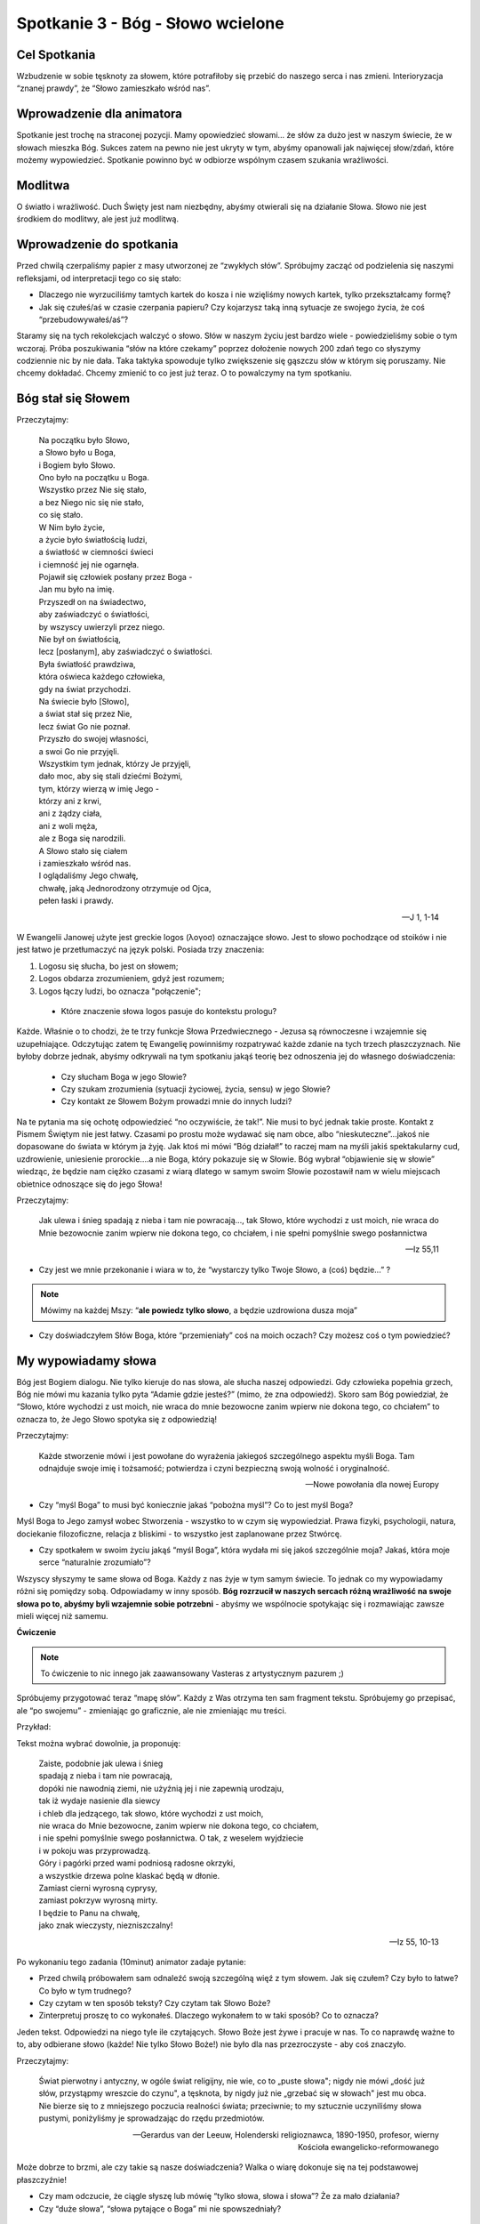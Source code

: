 ***************************************************************
Spotkanie 3 - Bóg - Słowo wcielone
***************************************************************

==================================
Cel Spotkania
==================================

Wzbudzenie w sobie tęsknoty za słowem, które potrafiłoby się przebić do naszego serca i nas zmieni. Interioryzacja “znanej prawdy”, że “Słowo zamieszkało wśród nas”.

=========================================
Wprowadzenie dla animatora
=========================================

Spotkanie jest trochę na straconej pozycji. Mamy opowiedzieć słowami... że słów za dużo jest w naszym świecie, że w słowach mieszka Bóg. Sukces zatem na pewno nie jest ukryty w tym, abyśmy opanowali jak najwięcej słow/zdań, które możemy wypowiedzieć. Spotkanie powinno być w odbiorze wspólnym czasem szukania wrażliwości.

====================================
Modlitwa
====================================

O światło i wrażliwość. Duch Święty jest nam niezbędny, abyśmy otwierali się na działanie Słowa. Słowo nie jest środkiem do modlitwy, ale jest już modlitwą.

=========================================
Wprowadzenie do spotkania
=========================================

Przed chwilą czerpaliśmy papier z masy utworzonej ze “zwykłych słów”. Spróbujmy zacząć od podzielenia się naszymi refleksjami, od interpretacji tego co się stało:

* Dlaczego nie wyrzuciliśmy tamtych kartek do kosza i nie wzięliśmy nowych kartek, tylko przekształcamy formę?

* Jak się czułeś/aś w czasie czerpania papieru? Czy kojarzysz taką inną sytuacje ze swojego życia, że coś “przebudowywałeś/aś”?

Staramy się na tych rekolekcjach walczyć o słowo. Słów w naszym życiu jest bardzo wiele - powiedzieliśmy sobie o tym wczoraj. Próba poszukiwania “słów na które czekamy” poprzez dołożenie nowych 200 zdań tego co słyszymy codziennie nic by nie dała. Taka taktyka spowoduje tylko zwiększenie się gąszczu słów w którym się poruszamy. Nie chcemy dokładać. Chcemy zmienić to co jest już teraz. O to powalczymy na tym spotkaniu.

=========================================
Bóg stał się Słowem
=========================================

Przeczytajmy:

   | Na początku było Słowo,
   | a Słowo było u Boga,
   | i Bogiem było Słowo.
   | Ono było na początku u Boga.
   | Wszystko przez Nie się stało,
   | a bez Niego nic się nie stało,
   | co się stało.
   | W Nim było życie,
   | a życie było światłością ludzi,
   | a światłość w ciemności świeci
   | i ciemność jej nie ogarnęła.
   | Pojawił się człowiek posłany przez Boga -
   | Jan mu było na imię.
   | Przyszedł on na świadectwo,
   | aby zaświadczyć o światłości,
   | by wszyscy uwierzyli przez niego.
   | Nie był on światłością,
   | lecz [posłanym], aby zaświadczyć o światłości.
   | Była światłość prawdziwa,
   | która oświeca każdego człowieka,
   | gdy na świat przychodzi.
   | Na świecie było [Słowo],
   | a świat stał się przez Nie,
   | lecz świat Go nie poznał.
   | Przyszło do swojej własności,
   | a swoi Go nie przyjęli.
   | Wszystkim tym jednak, którzy Je przyjęli,
   | dało moc, aby się stali dziećmi Bożymi,
   | tym, którzy wierzą w imię Jego -
   | którzy ani z krwi,
   | ani z żądzy ciała,
   | ani z woli męża,
   | ale z Boga się narodzili.
   | A Słowo stało się ciałem
   | i zamieszkało wśród nas.
   | I oglądaliśmy Jego chwałę,
   | chwałę, jaką Jednorodzony otrzymuje od Ojca,
   | pełen łaski i prawdy.

   -- J 1, 1-14

W Ewangelii Janowej użyte jest greckie logos (λoγοσ) oznaczające słowo. Jest to słowo pochodzące od stoików i nie jest łatwo je przetłumaczyć na język polski. Posiada trzy znaczenia:

1.	Logosu się słucha, bo jest on słowem;
2.	Logos obdarza zrozumieniem, gdyż jest rozumem;
3.	Logos łączy ludzi, bo oznacza "połączenie";

 * Które znaczenie słowa logos pasuje do kontekstu prologu?

Każde. Właśnie o to chodzi, że te trzy funkcje Słowa Przedwiecznego - Jezusa są równoczesne i wzajemnie się uzupełniające. Odczytując zatem tę Ewangelię powinniśmy rozpatrywać każde zdanie na tych trzech płaszczyznach.
Nie byłoby dobrze jednak, abyśmy odkrywali na tym spotkaniu jakąś teorię bez odnoszenia jej do własnego doświadczenia:

 * Czy słucham Boga w jego Słowie?

 * Czy szukam zrozumienia (sytuacji życiowej, życia, sensu) w jego Słowie?

 * Czy kontakt ze Słowem Bożym prowadzi mnie do innych ludzi?

Na te pytania ma się ochotę odpowiedzieć “no oczywiście, że tak!”. Nie musi to być jednak takie proste. Kontakt z Pismem Świętym nie jest łatwy. Czasami po prostu może wydawać się nam obce, albo “nieskuteczne”...jakoś nie dopasowane do świata w którym ja żyję. Jak ktoś mi mówi “Bóg działał!” to raczej mam na myśli jakiś spektakularny cud, uzdrowienie, uniesienie prorockie....a nie Boga, który pokazuje się w Słowie. Bóg wybrał “objawienie się w słowie” wiedząc, że będzie nam ciężko czasami z wiarą dlatego w samym swoim Słowie pozostawił nam w wielu miejscach obietnice odnoszące się do jego Słowa!

Przeczytajmy:

   Jak ulewa i śnieg spadają z nieba i tam nie powracają..., tak Słowo, które wychodzi z ust moich, nie wraca do Mnie bezowocnie zanim wpierw nie dokona tego, co chciałem, i nie spełni pomyślnie swego posłannictwa

   -- Iz 55,11

* Czy jest we mnie przekonanie i wiara w to, że “wystarczy tylko Twoje Słowo, a (coś) będzie...”  ?

.. note:: Mówimy na każdej Mszy: “**ale powiedz tylko słowo**, a będzie uzdrowiona dusza moja”

* Czy doświadczyłem Słów Boga, które “przemieniały” coś na moich oczach? Czy możesz coś o tym powiedzieć?

=========================================
My wypowiadamy słowa
=========================================

Bóg jest Bogiem dialogu. Nie tylko kieruje do nas słowa, ale słucha naszej odpowiedzi. Gdy człowieka popełnia grzech, Bóg nie mówi mu kazania tylko pyta “Adamie gdzie jesteś?” (mimo, że zna odpowiedź). Skoro sam Bóg powiedział, że “Słowo, które wychodzi z ust moich, nie wraca do mnie bezowocne zanim wpierw nie dokona tego, co chciałem” to oznacza to, że Jego Słowo spotyka się z odpowiedzią!

Przeczytajmy:

   Każde stworzenie mówi i jest powołane do wyrażenia jakiegoś szczególnego aspektu myśli Boga. Tam odnajduje swoje imię i tożsamość; potwierdza i czyni bezpieczną swoją wolność i oryginalność.

   -- Nowe powołania dla nowej Europy


* Czy “myśl Boga” to musi być koniecznie jakaś “pobożna myśl”? Co to jest myśl Boga?

Myśl Boga to Jego zamysł wobec Stworzenia - wszystko to w czym się wypowiedział. Prawa fizyki, psychologii, natura, dociekanie filozoficzne, relacja z bliskimi - to wszystko jest zaplanowane przez Stwórcę.

* Czy spotkałem w swoim życiu jakąś “myśl Boga”, która wydała mi się jakoś szczególnie moja? Jakaś, która moje serce “naturalnie zrozumiało”?

Wszyscy słyszymy te same słowa od Boga. Każdy z nas żyje w tym samym świecie. To jednak co my wypowiadamy różni się pomiędzy sobą. Odpowiadamy w inny sposób. **Bóg rozrzucił w naszych sercach różną wrażliwość na swoje słowa po to, abyśmy byli wzajemnie sobie potrzebni** - abyśmy we wspólnocie spotykając się i rozmawiając zawsze mieli więcej niż samemu.

**Ćwiczenie**

.. note:: To ćwiczenie to nic innego jak zaawansowany Vasteras z artystycznym pazurem  ;)

Spróbujemy przygotować teraz “mapę słów”. Każdy z Was otrzyma ten sam fragment tekstu. Spróbujemy go przepisać, ale “po swojemu” - zmieniając go graficznie, ale nie zmieniając mu treści.

Przykład:

.. image:: slowa.*
   :align: center

Tekst można wybrać dowolnie, ja proponuję:

   | Zaiste, podobnie jak ulewa i śnieg
   | spadają z nieba i tam nie powracają,
   | dopóki nie nawodnią ziemi, nie użyźnią jej i nie zapewnią urodzaju,
   | tak iż wydaje nasienie dla siewcy
   | i chleb dla jedzącego,  tak słowo, które wychodzi z ust moich,
   | nie wraca do Mnie bezowocne,  zanim wpierw nie dokona tego, co chciałem,
   | i nie spełni pomyślnie swego posłannictwa. O tak, z weselem wyjdziecie
   | i w pokoju was przyprowadzą.
   | Góry i pagórki przed wami podniosą radosne okrzyki,
   | a wszystkie drzewa polne klaskać będą w dłonie.
   | Zamiast cierni wyrosną cyprysy,
   | zamiast pokrzyw wyrosną mirty.
   | I będzie to Panu na chwałę,
   | jako znak wieczysty, niezniszczalny!

   -- Iz 55, 10-13

Po wykonaniu tego zadania (10minut) animator zadaje pytanie:

* Przed chwilą próbowałem sam odnaleźć swoją szczególną więź z tym słowem. Jak się czułem? Czy było to łatwe? Co było w tym trudnego?

* Czy czytam w ten sposób teksty? Czy czytam tak Słowo Boże?

* Zinterpretuj proszę to co wykonałeś. Dlaczego wykonałem to w taki sposób? Co to oznacza?

Jeden tekst. Odpowiedzi na niego tyle ile czytających. Słowo Boże jest żywe i pracuje w nas. To co naprawdę ważne to to, aby odbierane słowo (każde! Nie tylko Słowo Boże!) nie było dla nas przezroczyste - aby coś znaczyło.

Przeczytajmy:

   Świat pierwotny i antyczny, w ogóle świat religijny, nie wie, co to „puste słowa"; nigdy nie mówi „dość już słów, przystąpmy wreszcie do czynu", a tęsknota, by nigdy już nie „grzebać się w słowach" jest mu obca. Nie bierze się to z mniejszego poczucia realności świata; przeciwnie; to my sztucznie uczyniliśmy słowa pustymi, poniżyliśmy je sprowadzając do rzędu przedmiotów.

   -- Gerardus van der Leeuw, Holenderski religioznawca, 1890-1950, profesor, wierny Kościoła ewangelicko-reformowanego

Może dobrze to brzmi, ale czy takie są nasze doświadczenia? Walka o wiarę dokonuje się na tej podstawowej płaszczyźnie!

* Czy mam odczucie, że ciągle słyszę lub mówię “tylko słowa, słowa i słowa”? Że za mało działania?

* Czy “duże słowa”, “słowa pytające o Boga” mi nie spowszedniały?

=========================================
Słowa, które są lustrem i oczyszczeniem
=========================================

Jeżeli usłyszymy Słowo Boga i odpowiemy na nie - rozpoczynamy wspaniałą wędrówkę. Słowo Boga będzie nas prowadziło. Jest to wędrówka wiary.

Przeczytajmy:

   Przeto wiara rodzi się z tego, co się słyszy, tym zaś, co się słyszy, jest słowo Chrystusa

   -- Rz 10,17

* Czy moja wiara opiera się na słowach Jezusa czy na “powszechnym poglądzie”?

* Czy doświadczyłem momentu weryfikacji, że myślałem, że Bóg jest jakiś, a po przeczytaniu Jego Słowa przekonałem się, że się myliłem? Jaka to była sytuacja?

.. warning:: Animator powinien podjąć decyzję czy chce realizować poniższe ćwiczenie. Może być ono wykonane tylko w grupach, które miały wcześniejsze doświadczenie czytania Pisma Świętego - ale nie koniecznie jakieś zaawansowane.

.. note:: początek sekcji opcjonalnej

Animator prosi uczestników, aby na kartce wypisali cechy Boga w którego wierzą np.:

.. hlist::
   :columns: 3

   * Nieśmiertelny
   * Stwórca
   * Wszechmocny
   * Zbawiciel
   * Pasterz
   * Szukający człowieka
   * Wieczny
   * Miłosierny
   * Sprawiedliwy
   * Ojciec
   * Sługa
   * Trójjedyny
   * Dawca darów
   * Odkupiciel
   * Sędzia

Stworzenie tej listy powinno przyjść nam dosyć łatwo - przecież wszyscy wiedzą jaki jest Bóg ;). Spróbujmy teraz razem sprawdzić czy potrafimy znaleźć “uzasadnienie” naszej wiary w Piśmie Świętym dla każdej z tych Boskich cech! Najlepiej jeżeli potrafilibyśmy znaleźć w Piśmie konkretne fragmenty i odczytywali je na głos, ale można też opowiedzieć o fragmencie jeżeli jest “powszechnie znany grupie”.

Na koniec dzielimy się refleksjami:

* Czy było to trudne zadanie?

* Co było najtrudniejsze? Co było najłatwiejsze?

* Czy odczuwamy potrzebę poszukiwaniu w Słowie potwierdzenia naszej wiary?

Jeżeli nie potrafiliśmy czegoś znaleźć to nie znaczy, że należy założyć, że Bóg taki nie jest ;). Nie należy też w takim wypadku być szczególnie smutnym. Celem nie jest odpowiedzenie na wszystkie pytania tu i teraz, ale podjęcie pewnej drogi.

.. note:: koniec sekcji opcjonalnej

Przeczytajmy:

   Żywe bowiem jest słowo Boże, skuteczne i ostrzejsze niż wszelki miecz obosieczny, przenikające aż do rozdzielenia duszy i ducha, stawów i szpiku, zdolne osądzić pragnienia i myśli serca. Nie ma stworzenia, które by było przed Nim niewidzialne, przeciwnie, wszystko odkryte i odsłonięte jest przed oczami Tego, któremu musimy zdać rachunek.

   -- Hbr 4, 12-13

* Co to znaczy dla mnie, że Słowo Boże jest żywe i skuteczne?

Dzisiejszego wieczoru przeżyjemy Celebrację Słowa Bożego. Chcemy realnie spotkać Chrystusa, który jest Słowem Wcielonym w kartach Biblii. Dlatego to zdanie z listu do Hebrajczyków jest dla nas wezwaniem. Musimy w sobie wzbudzić “głód słowa”, aby przeżyć to co przed nami. Musimy chcieć zostać dotkniętymi przez “miecz obosieczny”.

.. warning:: Przeczytanie tego zdania niewątpliwie nic nie da grupie. **To jest miejsce na Twoje świadectwo**. Modlitwa wieczorna to centrum tych rekolekcji - musisz powalczyć o swoich uczestników. Powiedz im o swoim spotkaniem z Słowem Przedwiecznym, opowiedziedz co zmieniło i w jaki sposób w Twoim życiu. Jesteś animatorem - ożywiaj, realizuj swoje powołanie - Duch poprowadzi.

Przeczytajmy jeszcze dwa teksty:

   Kościół … ma za fundament słowo Boże, rodzi się z niego i nim żyje. Lud Boży przez kolejne stulecia swoich dziejów w nim zawsze znajdował swoją siłę, i również dzisiaj wspólnota kościelna wzrasta przez słuchanie, celebrację i studium słowa Bożego

   -- Verbum Domini

Oraz fragment Nowego Testamentu:

   Słowo Chrystusa niech w was przebywa z [całym swym] bogactwem: z wszelką mądrością nauczajcie i napominajcie samych siebie przez psalmy, hymny, pieśni pełne ducha, pod wpływem łaski śpiewając Bogu w waszych sercach. I wszystko, cokolwiek działacie słowem lub czynem, wszystko [czyńcie] w imię Pana Jezusa, dziękując Bogu Ojcu przez Niego.

   -- Kol 3,16-17

* Jaka wizja wspólnoty ludzi wierzących rysuje się na podstawie tych fragmentów?

* Czy taka wizja jest dla mnie pociągająca czy muszę może o nią w sobie walczyć?

* Czy mogę o sobie obecnie powiedzieć, że Słowo Chrystusa we mnie przebywa?

==============================================
Słowa, które z czasem odkrywają się przed nami
==============================================

Czytanie Słowa Bożego jest przygodą. Naprawdę. Jedynym w swoim rodzaju jest ten moment gdy czytamy Słowo Boże i zaczynamy poprzez znaki stworzone tuszem na papierze widzieć głębszy sens. Spróbujmy tego doświadczyć!

.. warning:: Kochani animatorzy. Używając tego na Babicach tracimy możliwość wykorzystania tej wspaniałej egzegezy na rekolekcjach, konferencjach itp. Nie róbcie tego jeżeli ma być to na szybko i czasu Wam miałoby brakować. Co będę ukrywać - to było do tej pory moje “animatorskie ninja” ;P

Przeczytajmy:

   Początek Ewangelii o Jezusie Chrystusie, Synu Bożym. Jak jest napisane u proroka Izajasza: Oto Ja posyłam anioła mego przed Tobą; on przygotuje drogę Twoją. Głos wołającego na pustyni: Przygotujcie drogę Panu, Dla Niego prostujcie ścieżki! Wystąpił Jan Chrzciciel na pustyni i głosił chrzest nawrócenia na odpuszczenie grzechów. Ciągnęła do niego cała judzka kraina oraz wszyscy mieszkańcy Jerozolimy i przyjmowali od niego chrzest w rzece Jordan, wyznając [przy tym] swe grzechy. Jan nosił odzienie z sierści wielbłądziej i pas skórzany około bioder, a żywił się szarańczą i miodem leśnym. I tak głosił: "Idzie za mną mocniejszy ode mnie, a ja nie jestem godzien, aby się schylić i rozwiązać rzemyk u Jego sandałów. Ja chrzciłem was wodą, On zaś chrzcić was będzie Duchem Świętym". W owym czasie przyszedł Jezus z Nazaretu w Galilei i przyjął od Jana chrzest w Jordanie. W chwili gdy wychodził z wody, ujrzał rozwierające się niebo i Ducha jak gołębicę zstępującego na siebie. A z nieba odezwał się głos: "Tyś jest mój Syn umiłowany, w Tobie mam upodobanie". Zaraz też Duch wyprowadził Go na pustynię. Czterdzieści dni przebył na pustyni, kuszony przez szatana. Żył tam wśród zwierząt, aniołowie zaś usługiwali Mu. Gdy Jan został uwięziony, Jezus przyszedł do Galilei i głosił Ewangelię Bożą. Mówił: "Czas się wypełnił i bliskie jest królestwo Boże. Nawracajcie się i wierzcie w Ewangelię!

   -- MK 1, 1-15

* Co czytamy?

Czytamy prolog, czyli jakąś ważną część w której autor przedstawia jakiś cel stworzenia dzieła, albo zarysowuje główną myśl (patrz: Prolog Ewangelii Św. Jana)

* Jak wygląda ten opis u innych ewangelistów?

Łk 4,1-13 - długi opis. Szczegółowe scenariusze kuszeń. Samej scenie chrztu poświęcone niewiele uwagi

Mt 3, 13 - 4,11 - długi opis. Podobnie jak u Łk. Rozwinięty opis chrztu

J 1, 31-33 - dziwnie krótki opis. Wspomniane jakby mimochodem.

Znamy zatem kontekst. Spróbujmy zastanowić się czy opis Marka ma jakąś strukturę.

.. note:: Animator ma przygotowane "paski kartek" z fragmentami ewangelii jak na schemacie przedstawionym dalej

Ułóżmy je chronologicznie.

Spróbujmy od zestawić ze sobą pierwsze z ostatnim, drugi z przedostatnim itd.

* Czy widzicie jakieś części wspólne na pierwsze i drugiej parze? podkreślmy ją

Czy widzimy coś wspólnego na trzeciej parze? Zajrzyjmy jeszcze do bibli tysiąclecia i sprawdźmy przypisy do tych dwóch fragmentów. Oba fragmenty cytują na dodatek praktycznie to samo miejsce Księgi Izajasza!

* Czy widzimy coś wspólnego w czwartej parze? podkreślmy to

* Czym jest środkowy fragment. Czy w nim też nie istnieje coś podobnego?

Wniosek - struktura tego prologu to:
   **A - B - C -D - E - D’ - C’ - B’ - A’**

Przy czym C i C’ są dodatkowo wzmocnione jako cytaty z Księgi Izajasza z tego samego miejsca - co wskazuje na absolutny zamierzone działanie autora.

   Głos się rozlega: "Drogę dla Pana przygotujcie na pustyni, wyrównajcie na pustkowiu  gościniec naszemu Bogu!

   -- Iz 40,3

   Oto mój Sługa, którego podtrzymuję. Wybrany mój, w którym mam upodobanie. Sprawiłem, że Duch mój na Nim spoczął; On przyniesie narodom Prawo.

   -- Iz 42,1

Można to przedstawić tak:

+------+------------------------------------------------------------------------------------------------------------------------------+
| A    | Początek **Ewangelii** o Jezusie Chrystusie, Synu Bożym.                                                                     |
+------+------------------------------------------------------------------------------------------------------------------------------+
| B    | Oto Ja posyłam **anioła** mego przed Tobą; on przygotuje drogę TwojąPoczątek Ewangelii o Jezusie Chrystusie, Synu Bożym.     |
+------+------------------------------------------------------------------------------------------------------------------------------+
| C    | **Głos** wołającego na pustyni: Przygotujcie drogę Panu, Dla Niego prostujcie ścieżki!                                       |
+------+------------------------------------------------------------------------------------------------------------------------------+
| D    | Wystąpił **Jan Chrzciciel** na pustyni i głosił **chrzest nawrócenia**                                                       |
+------+------------------------------------------------------------------------------------------------------------------------------+
| E    | Ja **chrzciłem was wodą**, On zaś **chrzcić was będzie Duchem Świętym.**                                                     |
+------+------------------------------------------------------------------------------------------------------------------------------+
| D'   | W owym czasie przyszedł **Jezus z Nazaretu** w Galilei i przyjął od Jana **chrzest w Jordanie**                              |
+------+------------------------------------------------------------------------------------------------------------------------------+
| C'   | A z nieba odezwał się **głos**: "Tyś jest mój  Syn umiłowany, w Tobie mam upodobanie".                                       |
+------+------------------------------------------------------------------------------------------------------------------------------+
| B'   | Czterdzieści dni przebył na pustyni, kuszony przez szatana. Żył tam wśród zwierząt, **aniołowie** zaś usługiwali Mu.         |
+------+------------------------------------------------------------------------------------------------------------------------------+
| A'   | Gdy Jan został uwięziony, Jezus przyszedł do Galilei i głosił **Ewangelię** Bożą.                                            |
+------+------------------------------------------------------------------------------------------------------------------------------+

Niewątpliwie nie jest to przypadek i jest to coś dziwnego. Przyjrzyjmy się temu mocniej. Co przypomina nam ta konstrukcja?

Symetrię! Czym jest symetria? Kiedy się jej używa? Jeżeli chce się pokazać jakąś równość albo identyczność dwóch rzeczy, doskonałą równowagę.

* O czym mówi jedno skrzydło tej konstrukcji, te pierwsze?

Jezus jest wybrańcem. Zapowiedzianym Mesjaszem.

* O czym mówi drugie skrzydło?

Jezus jest kimś kto odczuwa głód i pragnienie, kusi go szatan. Jezus jest człowiekiem!

* Czym jest oś symetrii?

Połączenie chrztu wody i Ducha. Jezus jest Bogiem i Człowiekiem zarazem.... przy czym mamy tutaj doskonałą symetrię. Św. Marek w swoim prologu “ukrywa” podstawowe wyznanie wiary w osobę Jezusa Chrystusa!!!

==============================================
Zakończenie - zastosowanie
==============================================

Zastosowaniem z tego spotkania niech będzie nasze postanowienie, abyśmy zrobili w sobie miejsce na spotkanie się ze Słowem Bożym na dzisiejszej modlitwie wieczornej.

Teraz zaś pomódlmy się o Ducha Świętego, aby naszej grupie w tym dopomógł - bez Niego próżny jest nasz trud. Rozbudźmy w sobie odważnie pragnienie! Żeby Słowo Boże nie było dla nas “bardzo ważną sprawą, której trzeba słuchać - bo to dobre dzieło”, ale czymś na co nie potrafimy się doczekać, bo Ono nas przemienia w piękniejszych ludzi!
